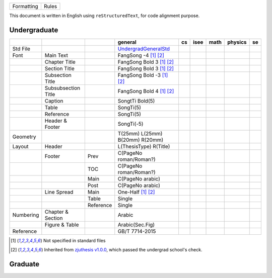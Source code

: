 ==========  =====
Formatting  Rules
==========  =====

This document is written in English using ``reStructuredText``, for code alignment purpose.

Undergraduate
-------------


+-----------+---------------------+-----------+---------------------------------+-----+------+------+---------+-----+
|           |                     |           |             general             | cs  | isee | math | physics | se  |
+===========+=====================+===========+=================================+=====+======+======+=========+=====+
| Std File  |                     |           | UndergradGeneralStd_            |     |      |      |         |     |
+-----------+---------------------+-----------+---------------------------------+-----+------+------+---------+-----+
| Font      | Main Text           |           | FangSong -4 [1]_ [2]_           |     |      |      |         |     |
+-----------+---------------------+-----------+---------------------------------+-----+------+------+---------+-----+
|           | Chapter Title       |           | FangSong Bold 3 [1]_ [2]_       |     |      |      |         |     |
+-----------+---------------------+-----------+---------------------------------+-----+------+------+---------+-----+
|           | Section Title       |           | FangSong Bold 3 [1]_ [2]_       |     |      |      |         |     |
+-----------+---------------------+-----------+---------------------------------+-----+------+------+---------+-----+
|           | Subsection Title    |           | FangSong Bold -3 [1]_ [2]_      |     |      |      |         |     |
+-----------+---------------------+-----------+---------------------------------+-----+------+------+---------+-----+
|           | Subsubsection Title |           | FangSong Bold 4 [1]_ [2]_       |     |      |      |         |     |
+-----------+---------------------+-----------+---------------------------------+-----+------+------+---------+-----+
|           | Caption             |           | SongtTi Bold(5)                 |     |      |      |         |     |
+-----------+---------------------+-----------+---------------------------------+-----+------+------+---------+-----+
|           | Table               |           | SongTi(5)                       |     |      |      |         |     |
+-----------+---------------------+-----------+---------------------------------+-----+------+------+---------+-----+
|           | Reference           |           | SongTi(5)                       |     |      |      |         |     |
+-----------+---------------------+-----------+---------------------------------+-----+------+------+---------+-----+
|           | Header & Footer     |           | SongTi(-5)                      |     |      |      |         |     |
+-----------+---------------------+-----------+---------------------------------+-----+------+------+---------+-----+
| Geometry  |                     |           | T(25mm) L(25mm) B(20mm) R(20mm) |     |      |      |         |     |
+-----------+---------------------+-----------+---------------------------------+-----+------+------+---------+-----+
| Layout    | Header              |           | L(ThesisType) R(Title)          |     |      |      |         |     |
+-----------+---------------------+-----------+---------------------------------+-----+------+------+---------+-----+
|           | Footer              | Prev      | C(PageNo roman/Roman?)          |     |      |      |         |     |
+-----------+---------------------+-----------+---------------------------------+-----+------+------+---------+-----+
|           |                     | TOC       | C(PageNo roman/Roman?)          |     |      |      |         |     |
+-----------+---------------------+-----------+---------------------------------+-----+------+------+---------+-----+
|           |                     | Main      | C(PageNo arabic)                |     |      |      |         |     |
+-----------+---------------------+-----------+---------------------------------+-----+------+------+---------+-----+
|           |                     | Post      | C(PageNo arabic)                |     |      |      |         |     |
+-----------+---------------------+-----------+---------------------------------+-----+------+------+---------+-----+
|           | Line Spread         | Main      | One-Half [1]_ [2]_              |     |      |      |         |     |
+-----------+---------------------+-----------+---------------------------------+-----+------+------+---------+-----+
|           |                     | Table     | Single                          |     |      |      |         |     |
+-----------+---------------------+-----------+---------------------------------+-----+------+------+---------+-----+
|           |                     | Reference | Single                          |     |      |      |         |     |
+-----------+---------------------+-----------+---------------------------------+-----+------+------+---------+-----+
| Numbering | Chapter & Section   |           | Arabic                          |     |      |      |         |     |
+-----------+---------------------+-----------+---------------------------------+-----+------+------+---------+-----+
|           | Figure & Table      |           | Arabic(Sec.Fig)                 |     |      |      |         |     |
+-----------+---------------------+-----------+---------------------------------+-----+------+------+---------+-----+
| Reference |                     |           | GB/T 7714-2015                  |     |      |      |         |     |
+-----------+---------------------+-----------+---------------------------------+-----+------+------+---------+-----+


.. [1] Not specified in standard files
.. [2] Inherited from `zjuthesis v1.0.0 <https://github.com/TheNetAdmin/zjuthesis/releases/tag/v1.0.0>`_, which passed the undergrad school's check.

.. _UndergradGeneralStd: ./undergraduate/general

Graduate
--------